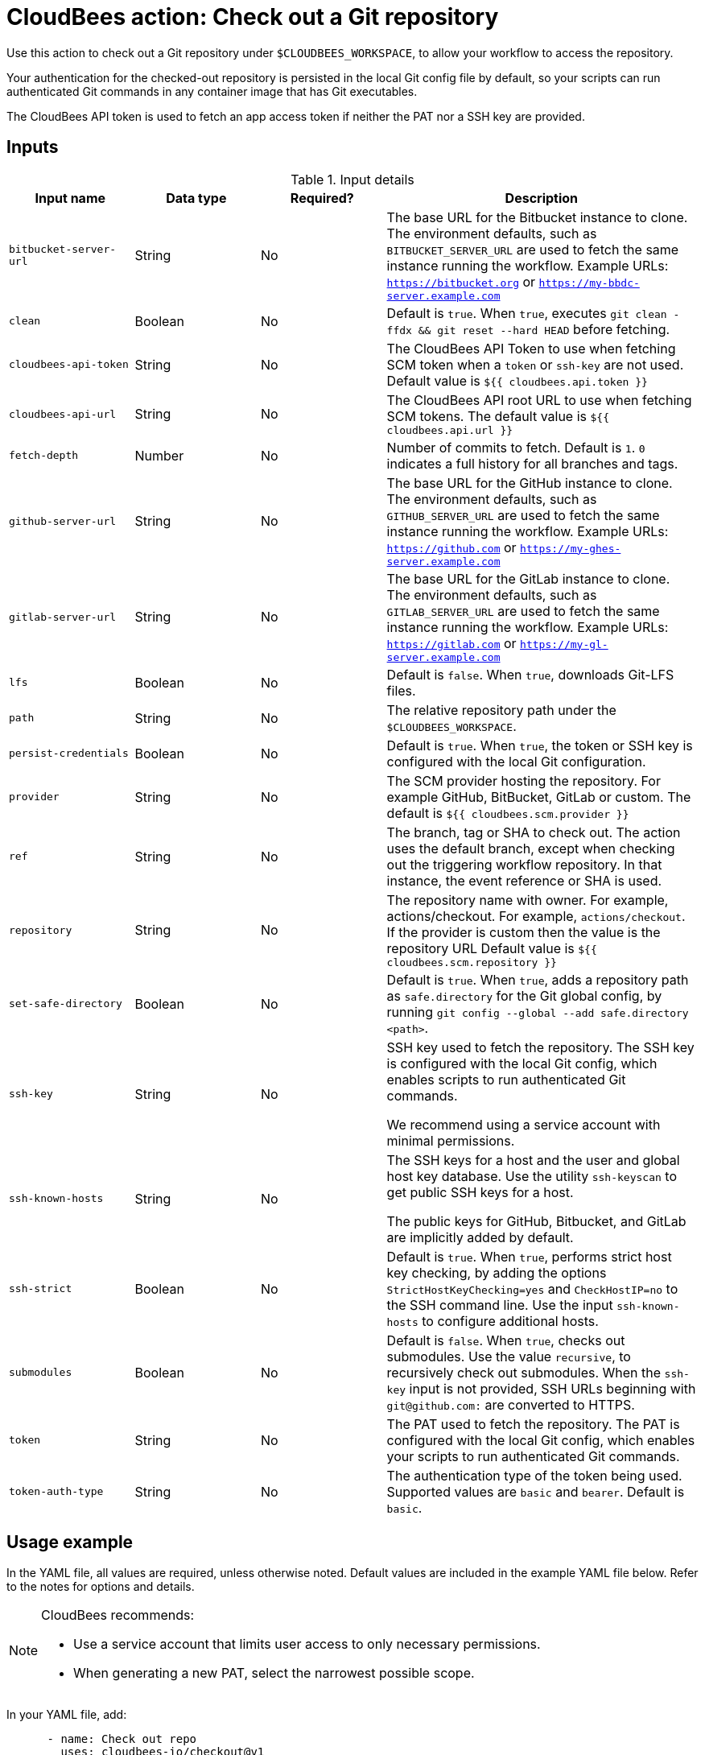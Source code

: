 = CloudBees action: Check out a Git repository

Use this action to check out a Git repository under `+$CLOUDBEES_WORKSPACE+`, to allow your workflow to access the repository. 

Your authentication for the checked-out repository is persisted in the local Git config file by default, so your scripts can run authenticated Git commands in any container image that has Git executables.

The CloudBees API token is used to fetch an app access token if neither the PAT nor a SSH key are provided.

== Inputs

[cols="2a,2a,2a,5a",options="header"]
.Input details
|===

| Input name
| Data type
| Required?
| Description

| `bitbucket-server-url`
| String
| No
| The base URL for the Bitbucket instance to clone. The environment defaults, such as `BITBUCKET_SERVER_URL` are used to fetch the same instance running the workflow. Example URLs:  `https://bitbucket.org` or `https://my-bbdc-server.example.com`

| `clean`
| Boolean
| No
| Default is `true`. When `true`, executes `git clean -ffdx && git reset --hard HEAD` before fetching.

|`cloudbees-api-token`
| String
| No
| The CloudBees API Token to use when fetching SCM token when a `token` or `ssh-key` are not used. Default value is `${{ cloudbees.api.token }}`

|`cloudbees-api-url`
| String
| No
|The CloudBees API root URL to use when fetching SCM tokens. The default value is `${{ cloudbees.api.url }}`

| `fetch-depth`
| Number
| No
| Number of commits to fetch.
Default is `1`.
`0` indicates a full history for all branches and tags.

| `github-server-url`
| String
| No
| The base URL for the GitHub instance to clone. The environment defaults, such as `GITHUB_SERVER_URL` are used to fetch the same instance running the workflow. Example URLs:  `https://github.com` or `https://my-ghes-server.example.com`

| `gitlab-server-url`
| String
| No
| The base URL for the GitLab instance to clone. The environment defaults, such as `GITLAB_SERVER_URL` are used to fetch the same instance running the workflow. Example URLs:  `https://gitlab.com` or `https://my-gl-server.example.com`

| `lfs`
| Boolean
| No
| Default is `false`. When `true`, downloads Git-LFS files.

| `path`
| String
| No
| The relative repository path under the `$CLOUDBEES_WORKSPACE`.

| `persist-credentials`
| Boolean
| No
| Default is `true`. When `true`, the token or SSH key is configured with the local Git configuration.

| `provider`
| String
| No

|  The SCM provider hosting the repository. For example GitHub, BitBucket, GitLab or custom. The default is `${{ cloudbees.scm.provider }}`

| `ref`
| String
| No
| The branch, tag or SHA to check out.
The action uses the default branch, except when checking out the triggering workflow repository. In that instance, the event reference or SHA is used.

| `repository`
| String
| No
| The repository name with owner. For example, actions/checkout. For example, `actions/checkout`. If the provider is custom then the value is the repository URL  Default value is `${{ cloudbees.scm.repository }}`

| `set-safe-directory`
| Boolean
| No
| Default is `true`. When `true`, adds a repository path as `safe.directory` for the Git global config, by running `git config --global --add safe.directory <path>`.

| `ssh-key`
| String
| No
| SSH key used to fetch the repository.
The SSH key is configured with the local Git config, which enables scripts to run authenticated Git commands.

We recommend using a service account with minimal permissions.

| `ssh-known-hosts`
| String
| No
| The SSH keys for a host and the user and global host key database. Use the utility `ssh-keyscan` to get public SSH keys for a host.

The public keys for GitHub, Bitbucket, and GitLab are  implicitly added by default.

| `ssh-strict`
| Boolean
| No
| Default is `true`. When `true`, performs strict host key checking, by adding the options `StrictHostKeyChecking=yes` and `CheckHostIP=no` to the SSH command line.
Use the input `ssh-known-hosts` to configure additional hosts.

| `submodules`
| Boolean
| No
| Default is `false`. When `true`, checks out submodules.
Use the value `recursive`, to recursively check out submodules.
When the `ssh-key` input is not provided, SSH URLs beginning with `git@github.com:` are converted to HTTPS.

| `token`
| String
| No
| The PAT used to fetch the repository.
The PAT is configured with the local Git config, which enables your scripts to run authenticated Git commands.

| `token-auth-type`
| String
| No
| The authentication type of the token being used.
Supported values are `basic` and `bearer`.
Default is `basic`.

|===

== Usage example

In the YAML file, all values are required, unless otherwise noted. Default values are included in the example YAML file below. Refer to the notes for options and details.

[NOTE]
====
CloudBees recommends:

* Use a service account that limits user access to only necessary permissions.
* When generating a new PAT, select the narrowest possible scope.
====

In your YAML file, add:

[source,yaml]
----
      - name: Check out repo
        uses: cloudbees-io/checkout@v1
        with:
          provider: ${{ cloudbees.scm.provider }}
          repository: ${{ cloudbees.repository }}
          ref: ''
          token: ${{ cloudbees.scm.token }}
          ssh-key: ''
          ssh-known-hosts: ''
          ssh-strict: true
          persist-credentials: true
          path: ''
          clean: true
          fetch-depth: 1
          lfs: false
          submodules: false
          set-safe-directory: true
          github-server-url: ''
          bitbucket-server-url: ''
          gitlab-server-url: ''
----

== License

This code is made available under the 
link:https://opensource.org/license/mit/[MIT license].

== References

* Learn more about link:https://docs.cloudbees.com/docs/cloudbees-saas-platform-actions/latest/[using actions in CloudBees workflows].
* Learn about link:https://docs.cloudbees.com/docs/cloudbees-saas-platform/latest/[the CloudBees platform].




